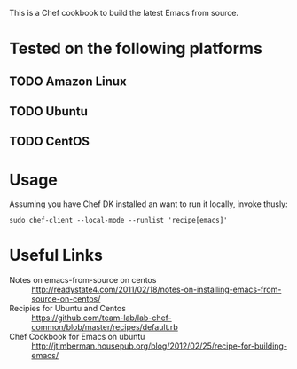 This is a Chef cookbook to build the latest Emacs from source.

* Tested on the following platforms
** TODO Amazon Linux  
** TODO Ubuntu
** TODO CentOS

* Usage
  Assuming you have Chef DK installed an want to run it locally,
  invoke thusly:

  #+begin_example
  sudo chef-client --local-mode --runlist 'recipe[emacs]'
  #+end_example

* Useful Links
  - Notes on emacs-from-source on centos :: http://readystate4.com/2011/02/18/notes-on-installing-emacs-from-source-on-centos/
  - Recipies for Ubuntu and Centos ::
       https://github.com/team-lab/lab-chef-common/blob/master/recipes/default.rb
  - Chef Cookbook for Emacs on ubuntu :: http://jtimberman.housepub.org/blog/2012/02/25/recipe-for-building-emacs/



